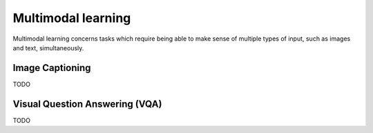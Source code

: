 """""""""""""""""""""""
Multimodal learning
"""""""""""""""""""""""

Multimodal learning concerns tasks which require being able to make sense of multiple types of input, such as images and text, simultaneously.

Image Captioning
-------------------
TODO

Visual Question Answering (VQA)
---------------------------------
TODO
